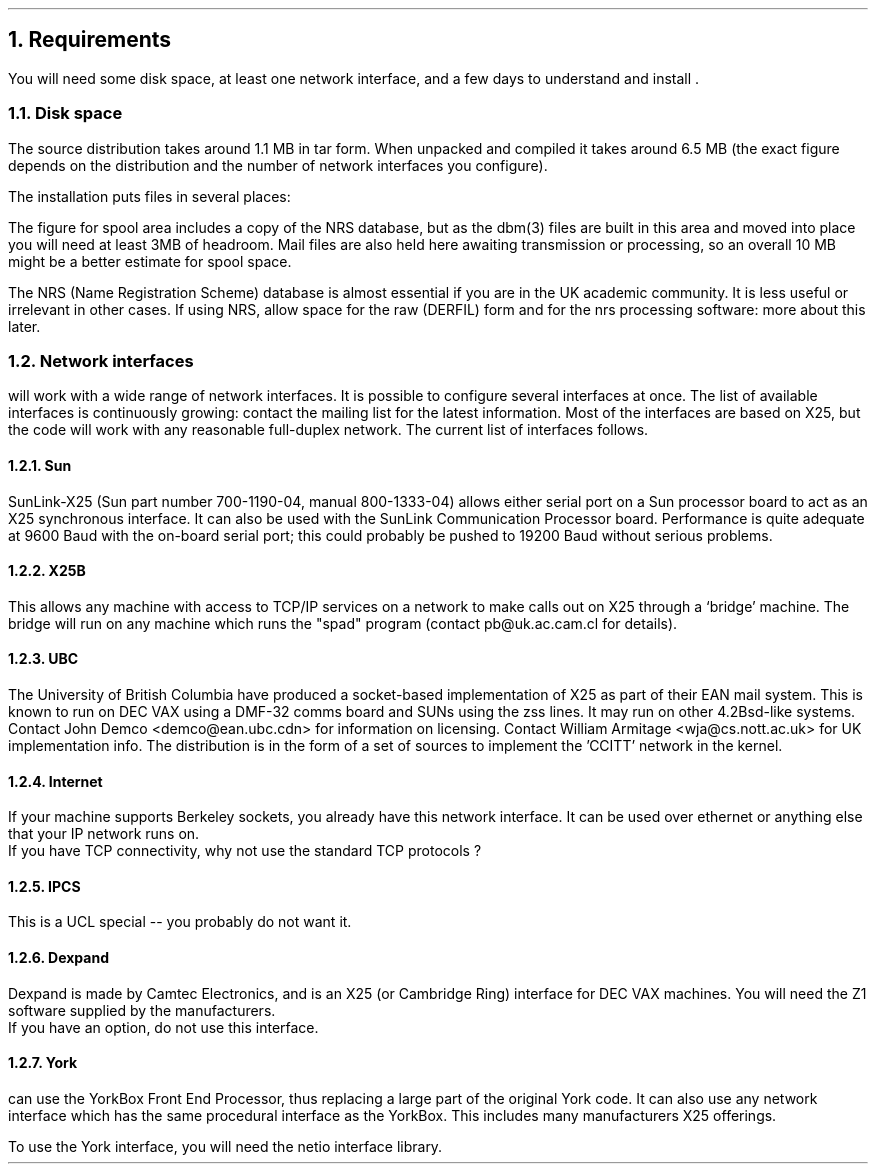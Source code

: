 .NH
Requirements
.LP
You will need some disk space, at least one network interface, and a few
days to understand and install \*(uN.
.NH 2
Disk space
.LP
The source distribution takes around 1.1\ MB in tar form. When unpacked and
compiled it takes around 6.5\ MB (the exact figure depends on the distribution
and the number of network interfaces you configure).
.LP
The installation puts files in several places:
.TS
center allbox tab(@) ;
l l l .
Files@Typical location@Approximate size
User binaries@/usr/local@0.7 MB
System binaries@/usr/local/lib/niftp@2.5 MB
Spool areas@/usr/spool/niftp@5 MB
.TE
.LP
The figure for spool area includes a copy of the NRS database, but as the
dbm(3) files are built in this area and moved into place you will need
at least 3MB of headroom. Mail files are also held here awaiting transmission
or processing, so an overall 10\ MB might be a better estimate for spool space.
.LP
The NRS (Name Registration Scheme) database is almost essential if you are
in the UK academic community. It is less useful or irrelevant in other cases.
If using NRS, allow space for the raw (DERFIL) form and for the nrs processing
software: more about this later.
.NH 2
Network interfaces
.LP
\*(uN will work with a wide range of network interfaces. It is possible to
configure several interfaces at once. The list of available interfaces is
continuously growing: contact the mailing list for the latest information.
Most of the interfaces are based on X25, but the code will work with any
reasonable full-duplex network.
The current list of interfaces follows.
.NH 3
Sun
.LP
SunLink-X25 (Sun part number 700-1190-04, manual 800-1333-04) allows either
serial port on a Sun processor board to act as an X25 synchronous interface.
It can also be used with the SunLink Communication Processor board.
Performance is quite adequate at 9600 Baud with the on-board serial port;
this could probably be pushed to 19200 Baud without serious problems.
.NH 3
X25B
.LP
This allows any machine with access to TCP/IP services on a network to
make calls out on X25 through a `bridge' machine. The bridge will run on
any machine which runs the "spad" program (contact pb@uk.ac.cam.cl
for details).
.NH 3
UBC
.LP
The University of British Columbia have produced a socket-based
implementation of X25 as part of their EAN mail system.
This is known to run on DEC VAX using a DMF-32 comms board and SUNs using
the zss lines. It may run on other 4.2Bsd-like systems.
Contact John Demco <demco@ean.ubc.cdn> for information on licensing.
Contact William Armitage <wja@cs.nott.ac.uk> for UK implementation info.
The distribution is in the form of a set of sources to implement the 'CCITT'
network in the kernel.
.NH 3
Internet
.LP
If your machine supports Berkeley sockets, you already have this network
interface. It can be used over ethernet or anything else that your IP
network runs on.
.br
If you have TCP connectivity, why not use the standard TCP protocols ?
.NH 3
IPCS
.LP
This is a UCL special -- you probably do not want it.
.NH 3
Dexpand
.LP
Dexpand is made by Camtec Electronics, and is an X25 (or Cambridge Ring)
interface for DEC VAX machines. You will need the Z1 software
supplied by the manufacturers.
.br
If you have an option, do not use this interface.
.NH 3
York
.LP
\*(uN can use the YorkBox Front End Processor, thus replacing a large part
of the original York code. It can also use any network interface which
has the same procedural interface as the YorkBox. This includes many
manufacturers X25 offerings.
.LP
To use the York interface, you will need the netio interface library.
.br
